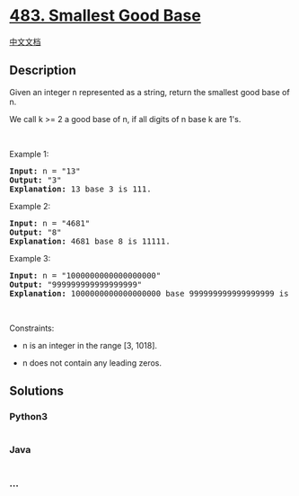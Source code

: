 * [[https://leetcode.com/problems/smallest-good-base][483. Smallest Good
Base]]
  :PROPERTIES:
  :CUSTOM_ID: smallest-good-base
  :END:
[[./solution/0400-0499/0483.Smallest Good Base/README.org][中文文档]]

** Description
   :PROPERTIES:
   :CUSTOM_ID: description
   :END:

#+begin_html
  <p>
#+end_html

Given an integer n represented as a string, return the smallest good
base of n.

#+begin_html
  </p>
#+end_html

#+begin_html
  <p>
#+end_html

We call k >= 2 a good base of n, if all digits of n base k are 1's.

#+begin_html
  </p>
#+end_html

#+begin_html
  <p>
#+end_html

 

#+begin_html
  </p>
#+end_html

#+begin_html
  <p>
#+end_html

Example 1:

#+begin_html
  </p>
#+end_html

#+begin_html
  <pre>
  <strong>Input:</strong> n = &quot;13&quot;
  <strong>Output:</strong> &quot;3&quot;
  <strong>Explanation:</strong> 13 base 3 is 111.
  </pre>
#+end_html

#+begin_html
  <p>
#+end_html

Example 2:

#+begin_html
  </p>
#+end_html

#+begin_html
  <pre>
  <strong>Input:</strong> n = &quot;4681&quot;
  <strong>Output:</strong> &quot;8&quot;
  <strong>Explanation:</strong> 4681 base 8 is 11111.
  </pre>
#+end_html

#+begin_html
  <p>
#+end_html

Example 3:

#+begin_html
  </p>
#+end_html

#+begin_html
  <pre>
  <strong>Input:</strong> n = &quot;1000000000000000000&quot;
  <strong>Output:</strong> &quot;999999999999999999&quot;
  <strong>Explanation:</strong> 1000000000000000000 base 999999999999999999 is 11.
  </pre>
#+end_html

#+begin_html
  <p>
#+end_html

 

#+begin_html
  </p>
#+end_html

#+begin_html
  <p>
#+end_html

Constraints:

#+begin_html
  </p>
#+end_html

#+begin_html
  <ul>
#+end_html

#+begin_html
  <li>
#+end_html

n is an integer in the range [3, 1018].

#+begin_html
  </li>
#+end_html

#+begin_html
  <li>
#+end_html

n does not contain any leading zeros.

#+begin_html
  </li>
#+end_html

#+begin_html
  </ul>
#+end_html

** Solutions
   :PROPERTIES:
   :CUSTOM_ID: solutions
   :END:

#+begin_html
  <!-- tabs:start -->
#+end_html

*** *Python3*
    :PROPERTIES:
    :CUSTOM_ID: python3
    :END:
#+begin_src python
#+end_src

*** *Java*
    :PROPERTIES:
    :CUSTOM_ID: java
    :END:
#+begin_src java
#+end_src

*** *...*
    :PROPERTIES:
    :CUSTOM_ID: section
    :END:
#+begin_example
#+end_example

#+begin_html
  <!-- tabs:end -->
#+end_html
